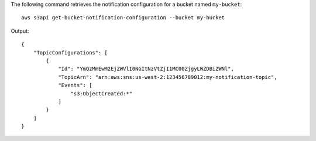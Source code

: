 The following command retrieves the notification configuration for a bucket named ``my-bucket``::

  aws s3api get-bucket-notification-configuration --bucket my-bucket

Output::

  {
      "TopicConfigurations": [
          {
              "Id": "YmQzMmEwM2EjZWVlI0NGItNzVtZjI1MC00ZjgyLWZDBiZWNl",
              "TopicArn": "arn:aws:sns:us-west-2:123456789012:my-notification-topic",
              "Events": [
                  "s3:ObjectCreated:*"
              ]
          }
      ]
  }
